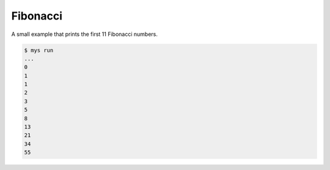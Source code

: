 Fibonacci
=========

A small example that prints the first 11 Fibonacci numbers.

.. code-block::

   $ mys run
   ...
   0
   1
   1
   2
   3
   5
   8
   13
   21
   34
   55
